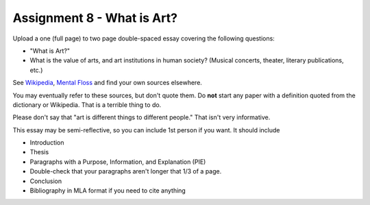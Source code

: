 .. _Assignment_08:

Assignment 8 - What is Art?
===========================

Upload a one (full page) to two page double-spaced essay covering the following questions:

* "What is Art?"
* What is the value of arts, and art institutions in human society? (Musical concerts, theater, literary publications, etc.)

See `Wikipedia <https://en.wikipedia.org/wiki/What_Is_Art%3F>`_, `Mental Floss <http://mentalfloss.com/article/57501/27-responses-question-what-art>`_ and find your own sources elsewhere.

You may eventually refer to these sources, but don't quote them.
Do **not** start any paper with a definition quoted from the dictionary or
Wikipedia. That is a terrible thing to do.

Please don't say that "art is different things to different people." That isn't
very informative.

This essay may
be semi-reflective, so you can include  1st person if you want. It should include

* Introduction
* Thesis
* Paragraphs with a Purpose, Information, and Explanation (PIE)
* Double-check that your paragraphs aren't longer that 1/3 of a page.
* Conclusion
* Bibliography in MLA format if you need to cite anything


